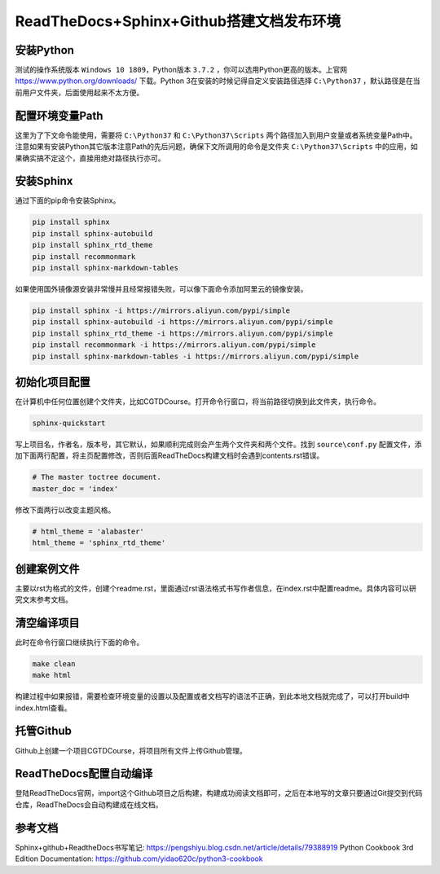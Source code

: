 =========================================
ReadTheDocs+Sphinx+Github搭建文档发布环境
=========================================

-----------
安装Python
-----------

测试的操作系统版本 ``Windows 10 1809``，Python版本 ``3.7.2`` ，你可以选用Python更高的版本。上官网 https://www.python.org/downloads/ 下载。Python 3在安装的时候记得自定义安装路径选择 ``C:\Python37`` ，默认路径是在当前用户文件夹，后面使用起来不太方便。

----------------
配置环境变量Path
----------------

这里为了下文命令能使用，需要将 ``C:\Python37`` 和 ``C:\Python37\Scripts`` 两个路径加入到用户变量或者系统变量Path中。注意如果有安装Python其它版本注意Path的先后问题，确保下文所调用的命令是文件夹 ``C:\Python37\Scripts`` 中的应用，如果确实搞不定这个，直接用绝对路径执行亦可。

-----------
安装Sphinx
-----------

通过下面的pip命令安装Sphinx。

.. code-block:: python

    pip install sphinx
    pip install sphinx-autobuild
    pip install sphinx_rtd_theme
    pip install recommonmark
    pip install sphinx-markdown-tables

如果使用国外镜像源安装非常慢并且经常报错失败，可以像下面命令添加阿里云的镜像安装。

.. code-block:: python

    pip install sphinx -i https://mirrors.aliyun.com/pypi/simple
    pip install sphinx-autobuild -i https://mirrors.aliyun.com/pypi/simple
    pip install sphinx_rtd_theme -i https://mirrors.aliyun.com/pypi/simple
    pip install recommonmark -i https://mirrors.aliyun.com/pypi/simple
    pip install sphinx-markdown-tables -i https://mirrors.aliyun.com/pypi/simple

--------------
初始化项目配置
--------------

在计算机中任何位置创建个文件夹，比如CGTDCourse。打开命令行窗口，将当前路径切换到此文件夹，执行命令。

.. code-block:: python

    sphinx-quickstart

写上项目名，作者名，版本号，其它默认，如果顺利完成则会产生两个文件夹和两个文件。找到 ``source\conf.py`` 配置文件，添加下面两行配置，将主页配置修改，否则后面ReadTheDocs构建文档时会遇到contents.rst错误。

.. code-block:: python

    # The master toctree document.
    master_doc = 'index'

修改下面两行以改变主题风格。

.. code-block:: python

    # html_theme = 'alabaster'
    html_theme = 'sphinx_rtd_theme'

------------
创建案例文件
------------

主要以rst为格式的文件，创建个readme.rst，里面通过rst语法格式书写作者信息，在index.rst中配置readme。具体内容可以研究文末参考文档。

------------
清空编译项目
------------

此时在命令行窗口继续执行下面的命令。

.. code-block:: python

    make clean
    make html

构建过程中如果报错，需要检查环境变量的设置以及配置或者文档写的语法不正确，到此本地文档就完成了，可以打开build中index.html查看。

-----------
托管Github
-----------

Github上创建一个项目CGTDCourse，将项目所有文件上传Github管理。

-----------------------
ReadTheDocs配置自动编译
-----------------------

登陆ReadTheDocs官网，import这个Github项目之后构建，构建成功阅读文档即可，之后在本地写的文章只要通过Git提交到代码仓库，ReadTheDocs会自动构建成在线文档。

--------
参考文档
--------

Sphinx+github+ReadtheDocs书写笔记: https://pengshiyu.blog.csdn.net/article/details/79388919
Python Cookbook 3rd Edition Documentation: https://github.com/yidao620c/python3-cookbook
